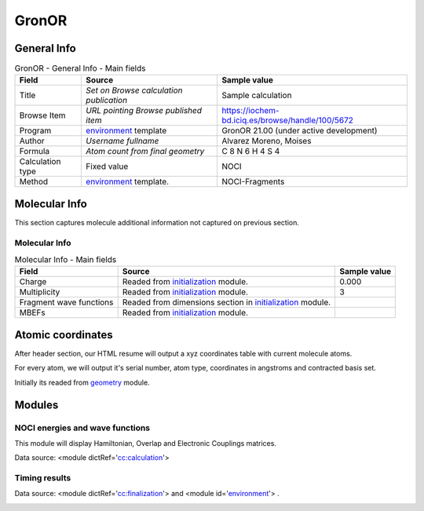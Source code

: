 GronOR
======

General Info
------------

.. table:: GronOR - General Info - Main fields

   +-----------------------------------------------------------------------------------------------------------------------+----------------------------------------------------------------------------------------------------------------------+---------------------------------------------------------------------------------------------------------------------------------------------------------------+
   | Field                                                                                                                 | Source                                                                                                               | Sample value                                                                                                                                                  |
   +=======================================================================================================================+======================================================================================================================+===============================================================================================================================================================+
   | Title                                                                                                                 | *Set on Browse calculation publication*                                                                              | Sample calculation                                                                                                                                            |
   +-----------------------------------------------------------------------------------------------------------------------+----------------------------------------------------------------------------------------------------------------------+---------------------------------------------------------------------------------------------------------------------------------------------------------------+
   | Browse Item                                                                                                           | *URL pointing Browse published item*                                                                                 | https://iochem-bd.iciq.es/browse/handle/100/5672                                                                                                              |
   +-----------------------------------------------------------------------------------------------------------------------+----------------------------------------------------------------------------------------------------------------------+---------------------------------------------------------------------------------------------------------------------------------------------------------------+
   | Program                                                                                                               | `environment`_ template                                                                                              | GronOR 21.00 (under active development)                                                                                                                       |
   +-----------------------------------------------------------------------------------------------------------------------+----------------------------------------------------------------------------------------------------------------------+---------------------------------------------------------------------------------------------------------------------------------------------------------------+
   | Author                                                                                                                | *Username fullname*                                                                                                  | Alvarez Moreno, Moises                                                                                                                                        |
   +-----------------------------------------------------------------------------------------------------------------------+----------------------------------------------------------------------------------------------------------------------+---------------------------------------------------------------------------------------------------------------------------------------------------------------+
   | Formula                                                                                                               | *Atom count from final geometry*                                                                                     | C 8 N 6 H 4 S 4                                                                                                                                               |
   +-----------------------------------------------------------------------------------------------------------------------+----------------------------------------------------------------------------------------------------------------------+---------------------------------------------------------------------------------------------------------------------------------------------------------------+
   | Calculation type                                                                                                      | Fixed value                                                                                                          | NOCI                                                                                                                                                          |
   +-----------------------------------------------------------------------------------------------------------------------+----------------------------------------------------------------------------------------------------------------------+---------------------------------------------------------------------------------------------------------------------------------------------------------------+
   | Method                                                                                                                | `environment <#../codes/gronor/initialization-d3e19106.html>`__ template.                                            | NOCI-Fragments                                                                                                                                                |
   +-----------------------------------------------------------------------------------------------------------------------+----------------------------------------------------------------------------------------------------------------------+---------------------------------------------------------------------------------------------------------------------------------------------------------------+

|image0|

Molecular Info
--------------

This section captures molecule additional information not captured on previous section.

Molecular Info
~~~~~~~~~~~~~~

.. table:: Molecular Info - Main fields

   +------------------------------------------------------------------------------------------------------------------------------------+------------------------------------------------------------------------------------------------------------------------------------+------------------------------------------------------------------------------------------------------------------------------------+
   | Field                                                                                                                              | Source                                                                                                                             | Sample value                                                                                                                       |
   +====================================================================================================================================+====================================================================================================================================+====================================================================================================================================+
   | Charge                                                                                                                             | Readed from `initialization`_ module.                                                                                              | 0.000                                                                                                                              |
   +------------------------------------------------------------------------------------------------------------------------------------+------------------------------------------------------------------------------------------------------------------------------------+------------------------------------------------------------------------------------------------------------------------------------+
   | Multiplicity                                                                                                                       | Readed from `initialization`_ module.                                                                                              | 3                                                                                                                                  |
   +------------------------------------------------------------------------------------------------------------------------------------+------------------------------------------------------------------------------------------------------------------------------------+------------------------------------------------------------------------------------------------------------------------------------+
   | Fragment wave functions                                                                                                            | Readed from dimensions section in `initialization`_ module.                                                                        |                                                                                                                                    |
   +------------------------------------------------------------------------------------------------------------------------------------+------------------------------------------------------------------------------------------------------------------------------------+------------------------------------------------------------------------------------------------------------------------------------+
   | MBEFs                                                                                                                              | Readed from `initialization`_ module.                                                                                              |                                                                                                                                    |
   +------------------------------------------------------------------------------------------------------------------------------------+------------------------------------------------------------------------------------------------------------------------------------+------------------------------------------------------------------------------------------------------------------------------------+

|image1|

Atomic coordinates
------------------

After header section, our HTML resume will output a xyz coordinates table with current molecule atoms.

For every atom, we will output it's serial number, atom type, coordinates in angstroms and contracted basis set.

Initially its readed from `geometry`_ module.

|image2|

Modules
-------

NOCI energies and wave functions
~~~~~~~~~~~~~~~~~~~~~~~~~~~~~~~~

This module will display Hamiltonian, Overlap and Electronic Couplings matrices.

Data source: <module dictRef='`cc:calculation`_'>

|image3|

Timing results
~~~~~~~~~~~~~~

Data source: <module dictRef='`cc:finalization`_'> and <module id='`environment`_'> .

|image4|

.. _environment: ../codes/gronor/environment-d3e19023.html
.. _initialization: ../codes/gronor/initialization-d3e19106.html
.. _geometry: ../codes/gronor/geometry-d3e19146.html
.. _`cc:calculation`: ../codes/gronor/calculation-d3e19540.html
.. _`cc:finalization`: ../codes/gronor/finalization-d3e19767.html

.. |image0| image:: /imgs/GRONOR_header.png
.. |image1| image:: /imgs/GRONOR_molecularinfo.png
.. |image2| image:: /imgs/GRONOR_geometry.png
.. |image3| image:: /imgs/GRONOR_noci_section1.png
.. |image4| image:: /imgs/GRONOR_timing.png
